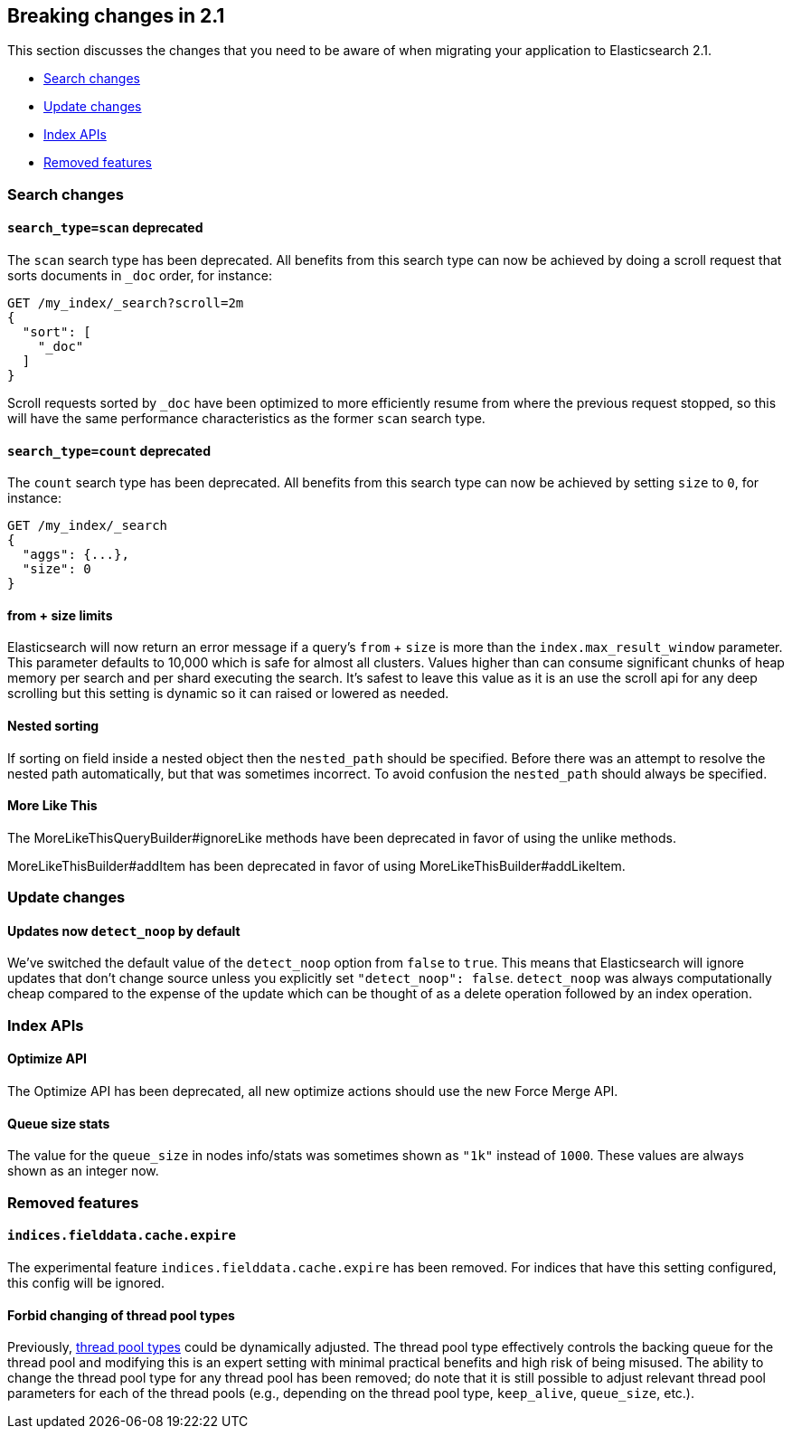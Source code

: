 [[breaking-changes-2.1]]
== Breaking changes in 2.1

This section discusses the changes that you need to be aware of when migrating
your application to Elasticsearch 2.1.

* <<breaking_21_search_changes>>
* <<breaking_21_update_changes>>
* <<breaking_21_index_apis>>
* <<breaking_21_removed_features>>

[[breaking_21_search_changes]]
=== Search changes

[[_literal_search_type_scan_literal_deprecated]]
==== `search_type=scan` deprecated

The `scan` search type has been deprecated. All benefits from this search
type can now be achieved by doing a scroll request that sorts documents in
`_doc` order, for instance:

[source,sh]
---------------
GET /my_index/_search?scroll=2m
{
  "sort": [
    "_doc"
  ]
}
---------------

Scroll requests sorted by `_doc` have been optimized to more efficiently resume
from where the previous request stopped, so this will have the same performance
characteristics as the former `scan` search type.

[[_literal_search_type_count_literal_deprecated_2]]
==== `search_type=count` deprecated

The `count` search type has been deprecated. All benefits from this search
type can now be achieved by setting `size` to `0`, for instance:

[source,sh]
---------------
GET /my_index/_search
{
  "aggs": {...},
  "size": 0
}
---------------

==== from + size limits

Elasticsearch will now return an error message if a query's `from` + `size` is
more than the `index.max_result_window` parameter. This parameter defaults to
10,000 which is safe for almost all clusters. Values higher than can consume
significant chunks of heap memory per search and per shard executing the
search. It's safest to leave this value as it is an use the scroll api for any
deep scrolling but this setting is dynamic so it can raised or lowered as
needed.

==== Nested sorting

If sorting on field inside a nested object then the `nested_path` should be specified.
Before there was an attempt to resolve the nested path automatically, but that was sometimes incorrect.
To avoid confusion the `nested_path` should always be specified.

==== More Like This

The MoreLikeThisQueryBuilder#ignoreLike methods have been deprecated in favor
of using the unlike methods.

MoreLikeThisBuilder#addItem has been deprecated in favor of using
MoreLikeThisBuilder#addLikeItem.


[[breaking_21_update_changes]]
=== Update changes

[[_updates_now_literal_detect_noop_literal_by_default]]
==== Updates now `detect_noop` by default

We've switched the default value of the `detect_noop` option from `false` to
`true`. This means that Elasticsearch will ignore updates that don't change
source unless you explicitly set `"detect_noop": false`. `detect_noop` was
always computationally cheap compared to the expense of the update which can be
thought of as a delete operation followed by an index operation.

[[breaking_21_index_apis]]
=== Index APIs

==== Optimize API

The Optimize API has been deprecated, all new optimize actions should use the new Force Merge API.

==== Queue size stats

The value for the `queue_size` in nodes info/stats was sometimes shown as
`"1k"` instead of `1000`.  These values are always shown as an integer now.

[[breaking_21_removed_features]]
=== Removed features

[[_literal_indices_fielddata_cache_expire_literal]]
==== `indices.fielddata.cache.expire`

The experimental feature `indices.fielddata.cache.expire` has been removed.
For indices that have this setting configured, this config will be ignored.

==== Forbid changing of thread pool types

Previously, <<modules-threadpool,thread pool types>> could be dynamically adjusted. The thread pool type effectively
controls the backing queue for the thread pool and modifying this is an expert setting with minimal practical benefits
and high risk of being misused. The ability to change the thread pool type for any thread pool has been removed; do note
that it is still possible to adjust relevant thread pool parameters for each of the thread pools (e.g., depending on
the thread pool type, `keep_alive`, `queue_size`, etc.).

